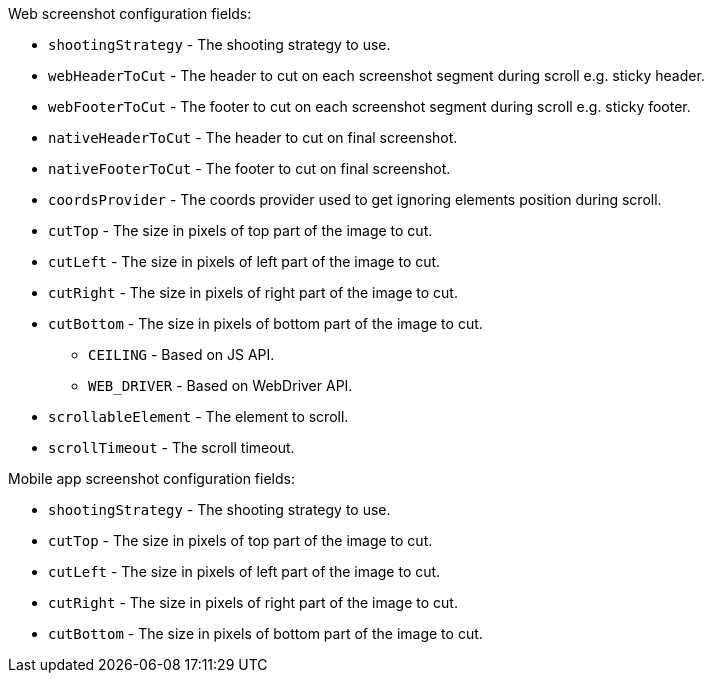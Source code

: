 Web screenshot configuration fields:

* `shootingStrategy` - The shooting strategy to use.
* `webHeaderToCut` - The header to cut on each screenshot segment during scroll e.g. sticky header.
* `webFooterToCut` - The footer to cut on each screenshot segment during scroll e.g. sticky footer.
* `nativeHeaderToCut` - The header to cut on final screenshot.
* `nativeFooterToCut` - The footer to cut on final screenshot.
* `coordsProvider` - The coords provider used to get ignoring elements position during scroll.
* `cutTop` - The size in pixels of top part of the image to cut.
* `cutLeft` - The size in pixels of left part of the image to cut.
* `cutRight` - The size in pixels of right part of the image to cut.
* `cutBottom` - The size in pixels of bottom part of the image to cut.
** `CEILING` - Based on JS API.
** `WEB_DRIVER` - Based on WebDriver API.
* `scrollableElement` - The element to scroll.
* `scrollTimeout` - The scroll timeout.

Mobile app screenshot configuration fields:

* `shootingStrategy` - The shooting strategy to use.
* `cutTop` - The size in pixels of top part of the image to cut.
* `cutLeft` - The size in pixels of left part of the image to cut.
* `cutRight` - The size in pixels of right part of the image to cut.
* `cutBottom` - The size in pixels of bottom part of the image to cut.
